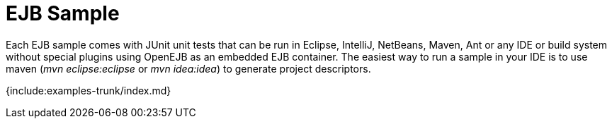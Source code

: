 = EJB Sample

Each EJB sample comes with JUnit unit tests that can be run in Eclipse, IntelliJ, NetBeans, Maven, Ant or any IDE or build system without special plugins using OpenEJB as an embedded EJB container.
The easiest way to run a sample in your IDE is to use maven (_mvn eclipse:eclipse_ or _mvn idea:idea_) to generate project descriptors.

{include:examples-trunk/index.md}
